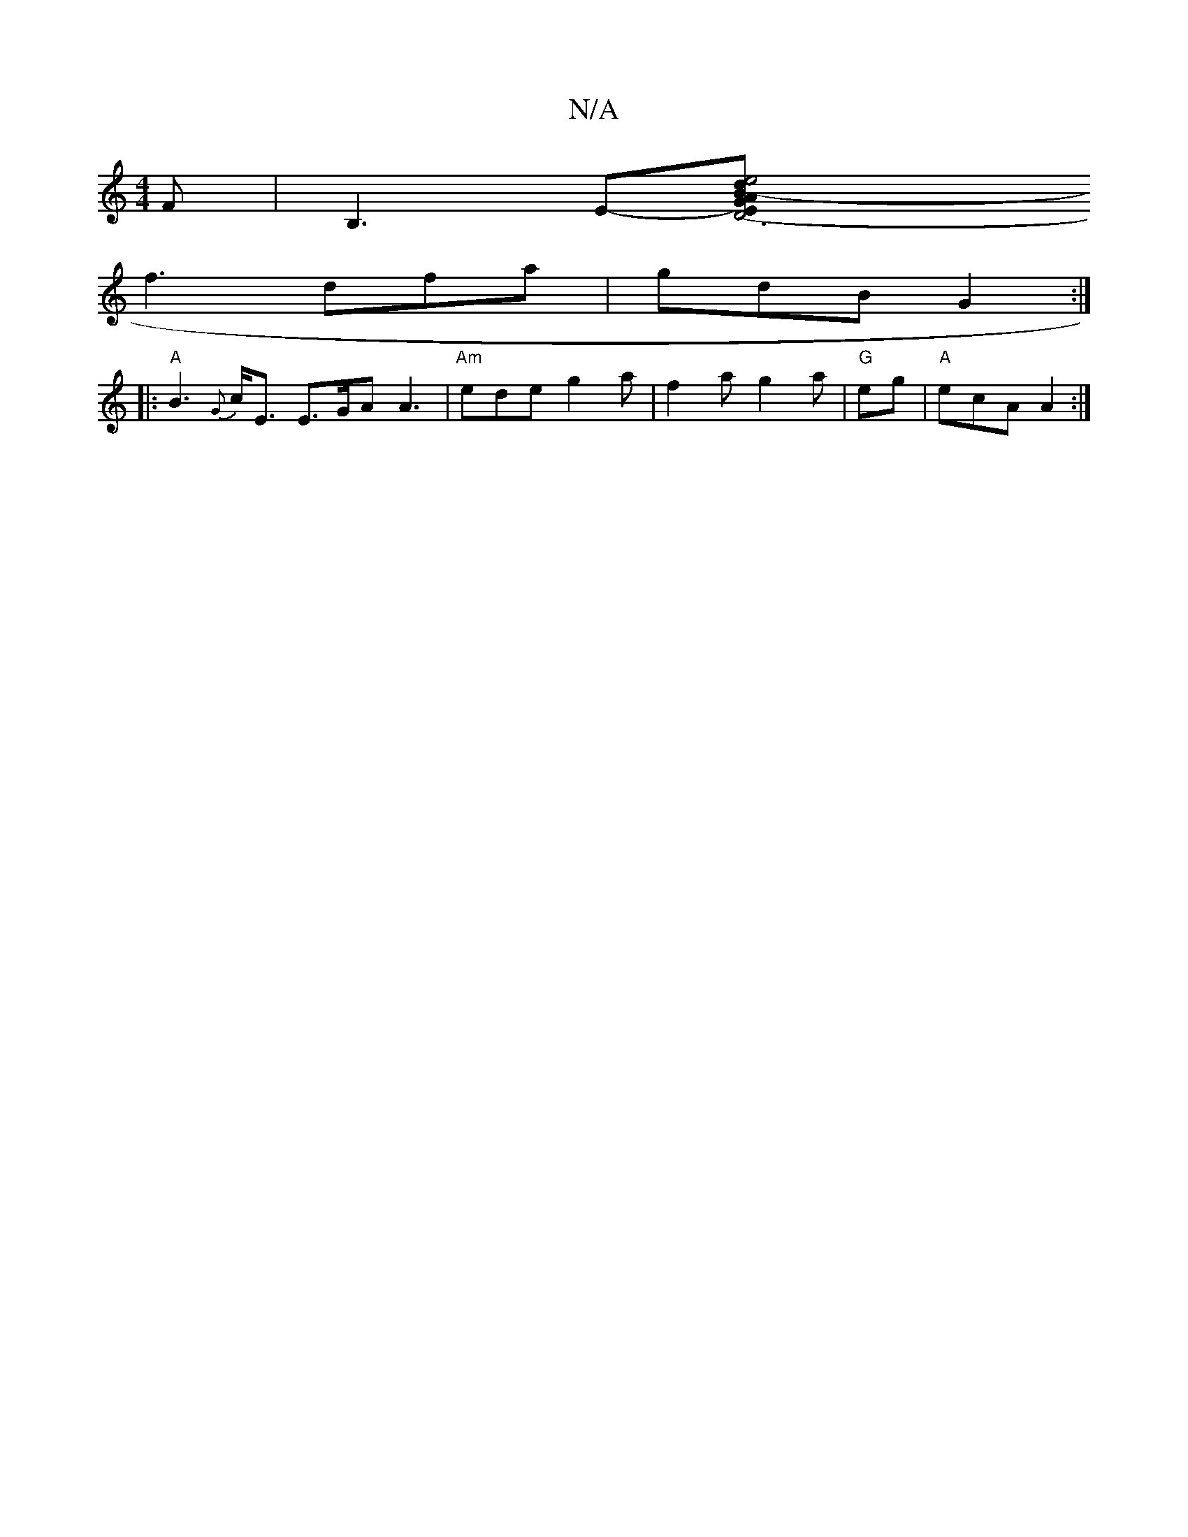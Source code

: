 X:1
T:N/A
M:4/4
R:N/A
K:Cmajor
F | B,3 E-[D6|(3EAB- {d}e4 {G}E2E2|"Bm"f2e d2e | ABc "B"BAG | A2F A2F |1 BAc A3 | d2 c B3 |
f3 dfa | gdB G2 :|
|:"A"B3 {G}c<E E>GA A3 | "Am"ede g2a | f2a g2a | "G" eg|"A"ecA A2:|

dA|: f3 e f2 e2 | -A